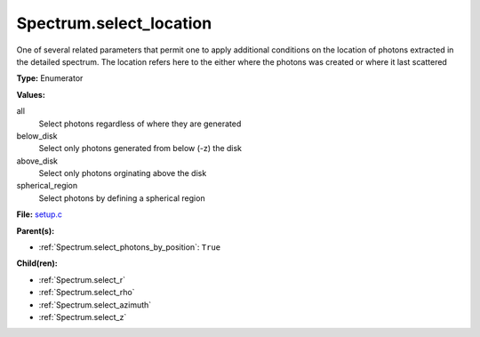 Spectrum.select_location
========================
One of several related parameters that permit one to apply
additional conditions on the location of photons extracted in
the detailed spectrum. The location refers here to the either
where the photons was created or where it last scattered

**Type:** Enumerator

**Values:**

all
  Select photons regardless of where they are generated

below_disk
  Select only photons generated from below (-z) the disk

above_disk
  Select only photons orginating above the disk

spherical_region
  Select photons by defining a spherical region


**File:** `setup.c <https://github.com/agnwinds/python/blob/master/source/setup.c>`_


**Parent(s):**

* :ref:`Spectrum.select_photons_by_position`: ``True``


**Child(ren):**

* :ref:`Spectrum.select_r`

* :ref:`Spectrum.select_rho`

* :ref:`Spectrum.select_azimuth`

* :ref:`Spectrum.select_z`

